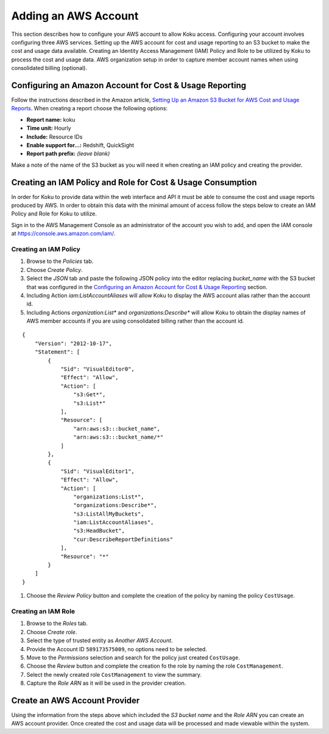 Adding an AWS Account
#####################

This section describes how to configure your AWS account to allow Koku access.  Configuring your account involves configuring three AWS services. Setting up the AWS account for cost and usage reporting to an S3 bucket to make the cost and usage data available. Creating an Identity Access Management (IAM) Policy and Role to be utilized by Koku to process the cost and usage data. AWS organization setup in order to capture member account names when using consolidated billing (optional).

Configuring an Amazon Account for Cost & Usage Reporting
********************************************************

Follow the instructions described in the Amazon article, `Setting Up an Amazon S3 Bucket for AWS Cost and Usage Reports <https://docs.aws.amazon.com/awsaccountbilling/latest/aboutv2/billing-reports-gettingstarted-s3.html>`_. When creating a report choose the following options:

- **Report name:** koku
- **Time unit:** Hourly
- **Include:** Resource IDs
- **Enable support for…:** Redshift, QuickSight
- **Report path prefix:** *(leave blank)*

Make a note of the name of the S3 bucket as you will need it when creating an IAM policy and creating the provider.

Creating an IAM Policy and Role for Cost & Usage Consumption
************************************************************

In order for Koku to provide data within the web interface and API it must be able to consume the cost and usage reports produced by AWS. In order to obtain this data with the minimal amount of access follow the steps below to create an IAM Policy and Role for Koku to utilize.

Sign in to the AWS Management Console as an administrator of the account you wish to add, and open the IAM console at `https://console.aws.amazon.com/iam/ <https://console.aws.amazon.com/iam/>`_.

Creating an IAM Policy
----------------------

#. Browse to the *Policies* tab.
#. Choose *Create Policy*.
#. Select the *JSON* tab and paste the following JSON policy into the editor replacing *bucket_name* with the S3 bucket that was configured in the `Configuring an Amazon Account for Cost & Usage Reporting`_ section.
#. Including Action `iam:ListAccountAliases` will allow Koku to display the AWS account alias rather than the account id.
#. Including Actions `organization:List*` and `organizations:Describe*` will allow Koku to obtain the display names of AWS member accounts if you are using consolidated billing rather than the account id.


::

  {
      "Version": "2012-10-17",
      "Statement": [
          {
              "Sid": "VisualEditor0",
              "Effect": "Allow",
              "Action": [
                  "s3:Get*",
                  "s3:List*"
              ],
              "Resource": [
                  "arn:aws:s3:::bucket_name",
                  "arn:aws:s3:::bucket_name/*"
              ]
          },
          {
              "Sid": "VisualEditor1",
              "Effect": "Allow",
              "Action": [   
                  "organizations:List*",
                  "organizations:Describe*",
                  "s3:ListAllMyBuckets",
                  "iam:ListAccountAliases",
                  "s3:HeadBucket",
                  "cur:DescribeReportDefinitions"
              ],
              "Resource": "*"
          }
      ]
  }

#. Choose the *Review Policy* button and complete the creation of the policy by naming the policy ``CostUsage``.

Creating an IAM Role
--------------------

#. Browse to the *Roles* tab.
#. Choose *Create role*.
#. Select the type of trusted entity as *Another AWS Account*.
#. Provide the Account ID ``589173575009``, no options need to be selected.
#. Move to the *Permissions* selection and search for the policy just created ``CostUsage``.
#. Choose the *Review* button and complete the creation fo the role by naming the role ``CostManagement``.
#. Select the newly created role ``CostManagement`` to view the summary.
#. Capture the *Role ARN* as it will be used in the provider creation.

Create an AWS Account Provider
******************************

Using the information from the steps above which included the *S3 bucket name* and the *Role ARN* you can create an AWS account provider. Once created the cost and usage data will be processed and made viewable within the system.
